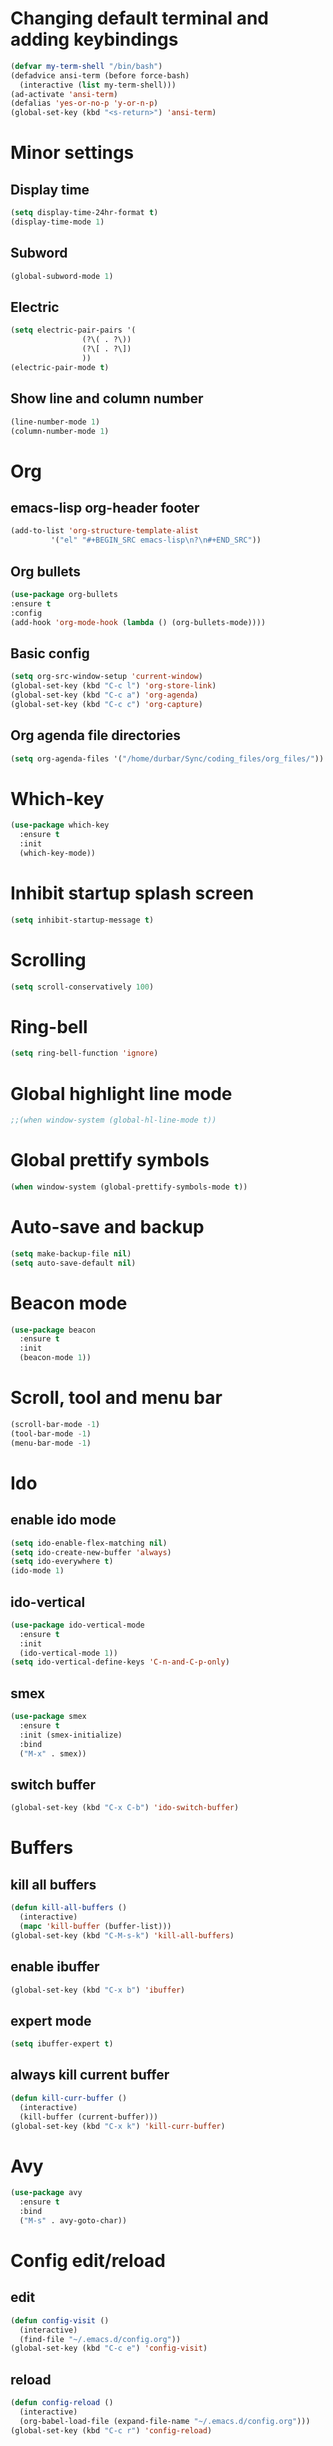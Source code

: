 * Changing default terminal and adding keybindings
#+BEGIN_SRC emacs-lisp
  (defvar my-term-shell "/bin/bash")
  (defadvice ansi-term (before force-bash)
    (interactive (list my-term-shell)))
  (ad-activate 'ansi-term)
  (defalias 'yes-or-no-p 'y-or-n-p)
  (global-set-key (kbd "<s-return>") 'ansi-term)
#+END_SRC

* Minor settings
** Display time
#+BEGIN_SRC emacs-lisp
  (setq display-time-24hr-format t)
  (display-time-mode 1)
#+END_SRC

** Subword
#+BEGIN_SRC emacs-lisp
  (global-subword-mode 1)
#+END_SRC

** Electric
#+BEGIN_SRC emacs-lisp
  (setq electric-pair-pairs '(
			      (?\( . ?\))
			      (?\[ . ?\])
			      ))
  (electric-pair-mode t)
#+END_SRC

** Show line and column number
#+BEGIN_SRC emacs-lisp
  (line-number-mode 1)
  (column-number-mode 1)
#+END_SRC

* Org
** emacs-lisp org-header footer
#+BEGIN_SRC emacs-lisp
  (add-to-list 'org-structure-template-alist
	       '("el" "#+BEGIN_SRC emacs-lisp\n?\n#+END_SRC"))
#+END_SRC

** Org bullets
#+BEGIN_SRC emacs-lisp
    (use-package org-bullets
    :ensure t
    :config
    (add-hook 'org-mode-hook (lambda () (org-bullets-mode))))
#+END_SRC

** Basic config
#+BEGIN_SRC emacs-lisp
  (setq org-src-window-setup 'current-window)
  (global-set-key (kbd "C-c l") 'org-store-link)
  (global-set-key (kbd "C-c a") 'org-agenda)
  (global-set-key (kbd "C-c c") 'org-capture)
#+END_SRC
** Org agenda file directories
#+BEGIN_SRC emacs-lisp
  (setq org-agenda-files '("/home/durbar/Sync/coding_files/org_files/"))
#+END_SRC

* Which-key
#+BEGIN_SRC emacs-lisp
  (use-package which-key
    :ensure t
    :init
    (which-key-mode))
#+END_SRC

* Inhibit startup splash screen
#+BEGIN_SRC emacs-lisp
  (setq inhibit-startup-message t)
#+END_SRC

* Scrolling
#+BEGIN_SRC emacs-lisp
  (setq scroll-conservatively 100)
#+END_SRC

* Ring-bell
#+BEGIN_SRC emacs-lisp
  (setq ring-bell-function 'ignore)
#+END_SRC

* Global highlight line mode
#+BEGIN_SRC emacs-lisp
  ;;(when window-system (global-hl-line-mode t))
#+END_SRC

* Global prettify symbols
#+BEGIN_SRC emacs-lisp
  (when window-system (global-prettify-symbols-mode t))
#+END_SRC

* Auto-save and backup
#+BEGIN_SRC emacs-lisp
  (setq make-backup-file nil)
  (setq auto-save-default nil)
#+END_SRC

* Beacon mode
#+BEGIN_SRC emacs-lisp
  (use-package beacon
    :ensure t
    :init
    (beacon-mode 1))
#+END_SRC

* Scroll, tool and menu bar
#+BEGIN_SRC emacs-lisp
  (scroll-bar-mode -1)
  (tool-bar-mode -1)
  (menu-bar-mode -1)
#+END_SRC

* Ido
** enable ido mode
#+BEGIN_SRC emacs-lisp
  (setq ido-enable-flex-matching nil)
  (setq ido-create-new-buffer 'always)
  (setq ido-everywhere t)
  (ido-mode 1)
#+END_SRC

** ido-vertical
#+BEGIN_SRC emacs-lisp
  (use-package ido-vertical-mode
    :ensure t
    :init
    (ido-vertical-mode 1))
  (setq ido-vertical-define-keys 'C-n-and-C-p-only)
#+END_SRC

** smex
#+BEGIN_SRC emacs-lisp
  (use-package smex
    :ensure t
    :init (smex-initialize)
    :bind
    ("M-x" . smex))
#+END_SRC

** switch buffer
#+BEGIN_SRC emacs-lisp
  (global-set-key (kbd "C-x C-b") 'ido-switch-buffer)
#+END_SRC

* Buffers
** kill all buffers
#+BEGIN_SRC emacs-lisp
  (defun kill-all-buffers ()
    (interactive)
    (mapc 'kill-buffer (buffer-list)))
  (global-set-key (kbd "C-M-s-k") 'kill-all-buffers)
#+END_SRC

** enable ibuffer
#+BEGIN_SRC emacs-lisp
  (global-set-key (kbd "C-x b") 'ibuffer)
#+END_SRC

** expert mode
#+BEGIN_SRC emacs-lisp
  (setq ibuffer-expert t)
#+END_SRC

** always kill current buffer
#+BEGIN_SRC emacs-lisp
  (defun kill-curr-buffer ()
    (interactive)
    (kill-buffer (current-buffer)))
  (global-set-key (kbd "C-x k") 'kill-curr-buffer)
#+END_SRC

* Avy
#+BEGIN_SRC emacs-lisp
  (use-package avy
    :ensure t
    :bind
    ("M-s" . avy-goto-char))
#+END_SRC

* Config edit/reload
** edit
#+BEGIN_SRC emacs-lisp
  (defun config-visit ()
    (interactive)
    (find-file "~/.emacs.d/config.org"))
  (global-set-key (kbd "C-c e") 'config-visit)

#+END_SRC

** reload
#+BEGIN_SRC emacs-lisp
  (defun config-reload ()
    (interactive)
    (org-babel-load-file (expand-file-name "~/.emacs.d/config.org")))
  (global-set-key (kbd "C-c r") 'config-reload)
#+END_SRC

* Rainbow
#+BEGIN_SRC emacs-lisp
  (use-package rainbow-mode
    :ensure t
    :init (rainbow-mode 1))
#+END_SRC

* Rainbow delimiters
#+BEGIN_SRC emacs-lisp
  (use-package rainbow-delimiters
    :ensure t
    :init
    (rainbow-delimiters-mode 1))
#+END_SRC

* Switch window
#+BEGIN_SRC emacs-lisp
  (use-package switch-window
    :ensure t
    :config
    (setq switch-window-input-style 'minibuffer)
    (setq switch-window-increase 4)
    (setq switch-window-threshold 2)
    (setq switch-window-shortcut-style 'qwerty)
    (setq switch-window-qwerty-shortcuts
	  '("a" "s" "d" "f" "h" "j" "k" "l"))
    :bind
    ([remap other-window] . switch-window))
  
#+END_SRC

* Window splitting function
#+BEGIN_SRC emacs-lisp
  (defun split-and-follow-horizontally ()
    (interactive)
    (split-window-below)
    (balance-windows)
    (other-window 1))
  (global-set-key (kbd "C-x 2") 'split-and-follow-horizontally)

  (defun split-and-follow-vertically ()
    (interactive)
    (split-window-right)
    (balance-windows)
    (other-window 1))
  (global-set-key (kbd "C-x 3") 'split-and-follow-vertically)
#+END_SRC

* Convenient functions
** kill-whole-word
#+BEGIN_SRC emacs-lisp
  (defun kill-whole-word ()
    (interactive)
    (backward-word)
    (kill-word 1))
  (global-set-key (kbd "C-c w w") 'kill-whole-word)
#+END_SRC

** copy-whole-line
#+BEGIN_SRC emacs-lisp
  (defun copy-whole-line ()
    (interactive)
    (save-excursion
	  (kill-new
	   (buffer-substring
	    (point-at-bol)
	    (point-at-eol)))))
  (global-set-key (kbd "C-c w l") 'copy-whole-line)
#+END_SRC

* Hungry delete
#+BEGIN_SRC emacs-lisp
  (use-package hungry-delete
    :ensure t
    :config (global-hungry-delete-mode))
#+END_SRC

* sudo edit
#+BEGIN_SRC emacs-lisp
  (use-package sudo-edit
    :ensure t
    :bind ("s-e" . sudo-edit))
#+END_SRC

* Dashboard
#+BEGIN_SRC emacs-lisp
  (use-package dashboard
    :ensure t
    :config
    (dashboard-setup-startup-hook)
    (setq dashboard-items '((recents . 5)
                            (projects . 5)))
    (setq dashboard-banner-logo-title ":) :) :) WOW EMACS !!!"))
#+END_SRC

* Autocomplete
** company setup
#+BEGIN_SRC emacs-lisp
  (use-package company
    :ensure t
    :init
    (add-hook 'after-init-hook 'global-company-mode)
    :config
    (setq company-idle-delay 0)
    (setq company-minimum-prefix-length 3))

  (with-eval-after-load 'company
    (define-key company-active-map (kbd "M-n") nil)
    (define-key company-active-map (kbd "M-p") nil)
    (define-key company-active-map (kbd "C-n") #'company-select-next)
    (define-key company-active-map (kbd "C-p") #'company-select-previous)
    (define-key company-active-map (kbd "SPC") #'company-abort))
#+END_SRC

* dmenu
#+BEGIN_SRC emacs-lisp
  (use-package dmenu
    :ensure t
    :bind
    ("s-SPC" . 'dmenu))
#+END_SRC

* Symon
#+BEGIN_SRC emacs-lisp
  (use-package symon
    :ensure t
    :bind
    ("s-h" . symon-mode))
#+END_SRC

* EXWM
** exwm setup
#+BEGIN_SRC emacs-lisp
  (use-package exwm
    :ensure t
    :config
    (require 'exwm-config)
    (exwm-config-default))
#+END_SRC

** exwm systray
#+BEGIN_SRC emacs-lisp
  (require 'exwm-systemtray)
  (exwm-systemtray-enable)
#+END_SRC

** exwm workspace manager
#+BEGIN_SRC emacs-lisp
  (global-set-key (kbd "s-k") 'exwm-workspace-delete)
  (global-set-key (kbd "s-w") 'exwm-workspace-swap)
#+END_SRC

* Geiser
#+BEGIN_SRC emacs-lisp
  (use-package geiser
    :ensure t)
  (setq geiser-active-implementations '(guile))
#+END_SRC

* python-interaction
#+BEGIN_SRC emacs-lisp
  (setq python-shell-interpreter "/home/durbar/anaconda3/bin/ipython"
	python-shell-interpreter-args "--simple-prompt -i")
#+END_SRC

* org-babel-python
#+BEGIN_SRC emacs-lisp
  (setq org-babel-python-command "/home/durbar/anaconda3/bin/python")
#+END_SRC

* org-python
#+BEGIN_SRC emacs-lisp
  (org-babel-do-load-languages
   'org-babel-load-languages
   '((python . t)))
#+END_SRC

* paredit
#+BEGIN_SRC emacs-lisp
  (use-package paredit
    :ensure t)
#+END_SRC

* auctex
#+BEGIN_SRC emacs-lisp
  (setq TeX-auto-save t)
  (setq TeX-parse-self t)
  (setq-default TeX-master nil)
#+END_SRC

* swiper
#+BEGIN_SRC emacs-lisp
  (use-package swiper
    :ensure t
    :bind ("C-s" . 'swiper))
#+END_SRC

* yasnippet
#+BEGIN_SRC emacs-lisp
  (use-package yasnippet
    :ensure t
    :config
    (use-package yasnippet-snippets
      :ensure t))

  (require 'yasnippet)
  (yas-global-mode 1)
  (yas-reload-all)
#+END_SRC

* pop-up kill ring
#+BEGIN_SRC emacs-lisp
  (use-package popup-kill-ring
    :ensure t
    :bind("M-y" . popup-kill-ring))
#+END_SRC

* mark-multiple
#+BEGIN_SRC emacs-lisp
  (use-package mark-multiple
    :ensure t
    :bind ("C-c q" . 'mark-next-like-this))
#+END_SRC

* expand-region
#+BEGIN_SRC emacs-lisp
  (use-package expand-region
    :ensure t
    :bind("C-q" . 'er/expand-region))
#+END_SRC

* org-indent
#+BEGIN_SRC emacs-lisp
  (add-hook 'org-mode-hook 'org-indent-mode)
#+END_SRC

* fly check
#+BEGIN_SRC emacs-lisp
  (use-package flycheck
    :ensure t
    :init
    (global-flycheck-mode t))
#+END_SRC

* Async
#+BEGIN_SRC emacs-lisp
  (use-package async
    :ensure t
    :init (dired-async-mode 1))
#+END_SRC

* Battery indicator
#+BEGIN_SRC emacs-lisp
  ;(use-package fancy-battery
    ;:ensure t
    ;:config
    ;(setq fancy-battery-show-percentage t)
    ;(setq battery-update-interval 15)
    ;;(if window-system
        ;;(fancy-battery-mode)
      ;;(display-battery-mode)))

  (display-battery-mode)
#+END_SRC

* ivy
#+BEGIN_SRC emacs-lisp
  (use-package ivy
    :ensure t)
#+END_SRC

* Set UTF-8 encoding
#+BEGIN_SRC emacs-lisp
  (setq locale-coding-system 'utf-8)
  (set-terminal-coding-system 'utf-8)
  (set-keyboard-coding-system 'utf-8)
  (set-selection-coding-system 'utf-8)
  (prefer-coding-system 'utf-8)

#+END_SRC

* Launching programs
#+BEGIN_SRC emacs-lisp
  (defun exwm-async-run (name)
    (interactive)
    (start-process name nil name))

  (defun durbar/launch-browser ()
    (interactive)
    (exwm-async-run "firefox"))

  (defun durbar/graphical-file-manager ()
    (interactive)
    (exwm-async-run "thunar"))

  (defun durbar/lock-screen ()
    (interactive)
    (exwm-async-run "slock"))

  (defun durbar/shutdown ()
    (interactive)
    (start-process "halt" nil "sudo" "halt"))

  (defun durbar/terminal ()
    (interactive)
    (exwm-async-run "urxvt"))

  (global-set-key (kbd "s-u") 'durbar/terminal)
  (global-set-key (kbd "s-f") 'durbar/launch-browser)
  (global-set-key (kbd "s-t") 'durbar/graphical-file-manager)
  (global-set-key (kbd "<XF86ScreenSaver>") 'durbar/lock-screen)
  (global-set-key (kbd "<XF86PowerOff>") 'durbar/shutdown)
#+END_SRC

* Default browser
#+BEGIN_SRC emacs-lisp
  (setq browse-url-browser-function 'browse-url-generic
        browse-url-generic-program "firefox")
#+END_SRC

* Projectile
** install
#+BEGIN_SRC emacs-lisp
  (use-package projectile
    :ensure t
    :init
    (projectile-mode 1))
#+END_SRC

** projectile call make
#+BEGIN_SRC emacs-lisp
  (global-set-key (kbd "<f5>") 'projectile-compile-project)
#+END_SRC

* Line numbers and programming
#+BEGIN_SRC emacs-lisp
  (use-package linum-relative
    :ensure t
    :config
    (setq linum-relative-current-symbol "")
    (add-hook 'prog-mode-hook 'linum-relative-mode))
#+END_SRC

* Specific languages
** C/C++
#+BEGIN_SRC emacs-lisp
  (add-hook 'c++-mode-hook 'yas-minor-mode)
  (add-hook 'c-mode-hook 'yas-minor-mode)

  (use-package flycheck-clang-analyzer
    :ensure t
    :config
    (with-eval-after-load 'flycheck
      (require 'flycheck-clang-analyzer)
      (flycheck-clang-analyzer-setup)))

  (with-eval-after-load 'company
    (add-hook 'c++-mode-hook 'company-mode)
    (add-hook 'c-mode-hook 'company-mode))

  (use-package company-c-headers
    :ensure t)

  (use-package company-irony
    :ensure t
    :config
    (setq company-backends '((company-c-headers
                              company-dabbrev-code
                              company-irony))))

  (use-package irony
    :ensure t
    :config
    (add-hook 'c++-mode-hook 'irony-mode)
    (add-hook 'c-mode-hook 'irony-mode)
    (add-hook 'irony-mode-hook 'irony-cdb-autosetup-compile-options))
#+END_SRC

** emacs-lisp
#+BEGIN_SRC emacs-lisp
  (add-hook 'emacs-lisp-mode-hook 'eldoc-mode)
  (add-hook 'emacs-lisp-mode-hook 'yas-minor-mode)
  (add-hook 'emacs-lisp-mode-hook 'company-mode)

  (use-package slime-company
    :ensure t
    :init
    (require 'company)
    (slime-setup '(slime-fancy slime-company)))
#+END_SRC

** bash
#+BEGIN_SRC emacs-lisp
  (add-hook 'shell-mode-hook 'yas-minor-mode)
  (add-hook 'shell-mode-hook 'flycheck-mode)
  (add-hook 'shell-mode-hook 'company-mode)

  (defun shell-mode-company-init ()
    (setq-local company-backends '((company-shell
                                    company-shell-env
                                    company-etags
                                    company-dabbrev-code))))

  (use-package company-shell
    :ensure t
    :config
    (require 'company)
    (add-hook 'shell-mode-hook 'shell-mode-company-init))
#+END_SRC

** python
#+BEGIN_SRC emacs-lisp
  (add-hook 'python-mode-hook 'yas-minor-mode)
  (add-hook 'python-mode-hook 'flycheck-mode)

  (with-eval-after-load 'company
    (add-hook 'python-mode-hook 'company-mode))

  (use-package company-jedi
    :ensure t
    :config
    (require 'company)
    (add-to-list 'company-backends 'company-jedi))

  (defun python-mode-company-init ()
    (setq-local company-backends '((company-jedi
                                    company-etags
                                    company-dabbrev-code))))

  (use-package company-jedi
    :ensure t
    :config
    (require 'company)
    (add-hook 'python-mode-hook 'python-mode-company-init))
#+END_SRC

* Modeline
** Spaceline
#+BEGIN_SRC emacs-lisp
  (use-package spaceline
    :ensure t
    :config
    (require 'spaceline-config)
    (setq spaceline-buffer-encoding-abbrev-p nil)
    (setq spaceline-line-column-p nil)
    (setq spaceline-line-p nil)
    (setq powerline-default-separator (quote arrow))
    (spaceline-spacemacs-theme))

#+END_SRC

** Diminish
#+BEGIN_SRC emacs-lisp
  (use-package diminish
    :ensure t
    :init
    (diminish 'hungry-delete-mode)
    (diminish 'beacon-mode)
    (diminish 'which-key-mode)
    (diminish 'subword-mode)
    (diminish 'rainbow-mode)
    (diminish 'linum-relative-mode)
    (diminish 'visual-line-mode)
    (diminish 'irony-mode)
    (diminish 'page-break-lines-mode)
    (diminish 'auto-revert-mode)
    (diminish 'rainbow-delimiters-mode)
    (diminish 'yas-minor-mode)
    (diminish 'flycheck-mode)
    (diminish 'projectile-mode)
    (diminish 'company-mode))
#+END_SRC

** No separator
#+BEGIN_SRC emacs-lisp
  (setq powerline-default-separator nil)
#+END_SRC

* Show parens
#+BEGIN_SRC emacs-lisp
  (show-paren-mode 1)
#+END_SRC

* Transparency
#+BEGIN_SRC emacs-lisp
  (set-frame-parameter (selected-frame) 'alpha '(93 .80))
  (add-to-list 'default-frame-alist '(alpha . (93 . 80)))
#+END_SRC

* color-theme-modern
#+BEGIN_SRC emacs-lisp
  ;; (use-package color-theme-modern
  ;;   :ensure t)
#+END_SRC

* treemacs
#+BEGIN_SRC emacs-lisp
  (use-package treemacs
    :ensure t
    :defer t
    :init
    (with-eval-after-load 'winum
      (define-key winum-keymap (kbd "M-0") #'treemacs-select-window))
    :config
    (progn
      (setq treemacs-collapse-dirs                 (if treemacs-python-executable 3 0)
            treemacs-deferred-git-apply-delay      0.5
            treemacs-directory-name-transformer    #'identity
            treemacs-display-in-side-window        t
            treemacs-eldoc-display                 t
            treemacs-file-event-delay              5000
            treemacs-file-extension-regex          treemacs-last-period-regex-value
            treemacs-file-follow-delay             0.2
            treemacs-file-name-transformer         #'identity
            treemacs-follow-after-init             t
            treemacs-git-command-pipe              ""
            treemacs-goto-tag-strategy             'refetch-index
            treemacs-indentation                   2
            treemacs-indentation-string            " "
            treemacs-is-never-other-window         nil
            treemacs-max-git-entries               5000
            treemacs-missing-project-action        'ask
            treemacs-no-png-images                 nil
            treemacs-no-delete-other-windows       t
            treemacs-project-follow-cleanup        nil
            treemacs-persist-file                  (expand-file-name ".cache/treemacs-persist" user-emacs-directory)
            treemacs-position                      'left
            treemacs-recenter-distance             0.1
            treemacs-recenter-after-file-follow    nil
            treemacs-recenter-after-tag-follow     nil
            treemacs-recenter-after-project-jump   'always
            treemacs-recenter-after-project-expand 'on-distance
            treemacs-show-cursor                   nil
            treemacs-show-hidden-files             t
            treemacs-silent-filewatch              nil
            treemacs-silent-refresh                nil
            treemacs-sorting                       'alphabetic-asc
            treemacs-space-between-root-nodes      t
            treemacs-tag-follow-cleanup            t
            treemacs-tag-follow-delay              1.5
            treemacs-width                         35)

      ;; The default width and height of the icons is 22 pixels. If you are
      ;; using a Hi-DPI display, uncomment this to double the icon size.
      ;;(treemacs-resize-icons 44)

      (treemacs-follow-mode t)
      (treemacs-filewatch-mode t)
      (treemacs-fringe-indicator-mode t)
      (pcase (cons (not (null (executable-find "git")))
                   (not (null treemacs-python-executable)))
        (`(t . t)
         (treemacs-git-mode 'deferred))
        (`(t . _)
         (treemacs-git-mode 'simple))))
    :bind
    (:map global-map
          ("M-0"       . treemacs-select-window)
          ("C-x t 1"   . treemacs-delete-other-windows)
          ("C-x t t"   . treemacs)
          ("C-x t B"   . treemacs-bookmark)
          ("C-x t C-t" . treemacs-find-file)
          ("C-x t M-t" . treemacs-find-tag)))

  (use-package treemacs-evil
    :after treemacs evil
    :ensure t)

  (use-package treemacs-projectile
    :after treemacs projectile
    :ensure t)

  (use-package treemacs-icons-dired
    :after treemacs dired
    :ensure t
    :config (treemacs-icons-dired-mode))

  (use-package treemacs-magit
    :after treemacs magit
    :ensure t)

  (use-package treemacs-persp
    :after treemacs persp-mode
    :ensure t
    :config (treemacs-set-scope-type 'Perspectives))
#+END_SRC

* Nimbus theme
#+BEGIN_SRC emacs-lisp
  (use-package nimbus-theme
    :ensure t)
#+END_SRC

* org-bash
#+BEGIN_SRC emacs-lisp
  (org-babel-do-load-languages
   'org-babel-load-languages
   '((shell . t)))
#+END_SRC
* Slime
** install
#+BEGIN_SRC emacs-lisp
  (use-package slime
    :ensure t)
#+END_SRC

** slime config
#+BEGIN_SRC emacs-lisp
  (load (expand-file-name "~/quicklisp/slime-helper.el"))
  (setq inferior-lisp-program "/usr/bin/sbcl")
  (setq slime-contribs '(slime-fancy))
#+END_SRC

* julia-repl
#+BEGIN_SRC emacs-lisp
  ;;(use-package julia-repl
  ;;  :ensure t)
  ;;(require 'julia-repl)
#+END_SRC

* julia plugin
#+BEGIN_SRC emacs-lisp
  ;;(add-to-list 'load-path "/home/durbar/Documents/setups/scientific_computing/julia/emacs_plugin/julia-emacs/")
  ;;(require 'julia-mode)
#+END_SRC

* julia environment
#+BEGIN_SRC emacs-lisp
  (use-package julia-mode
    :ensure t)
  (require 'julia-mode)

  (use-package julia-repl
    :ensure t)
  (require 'julia-repl)
#+END_SRC


